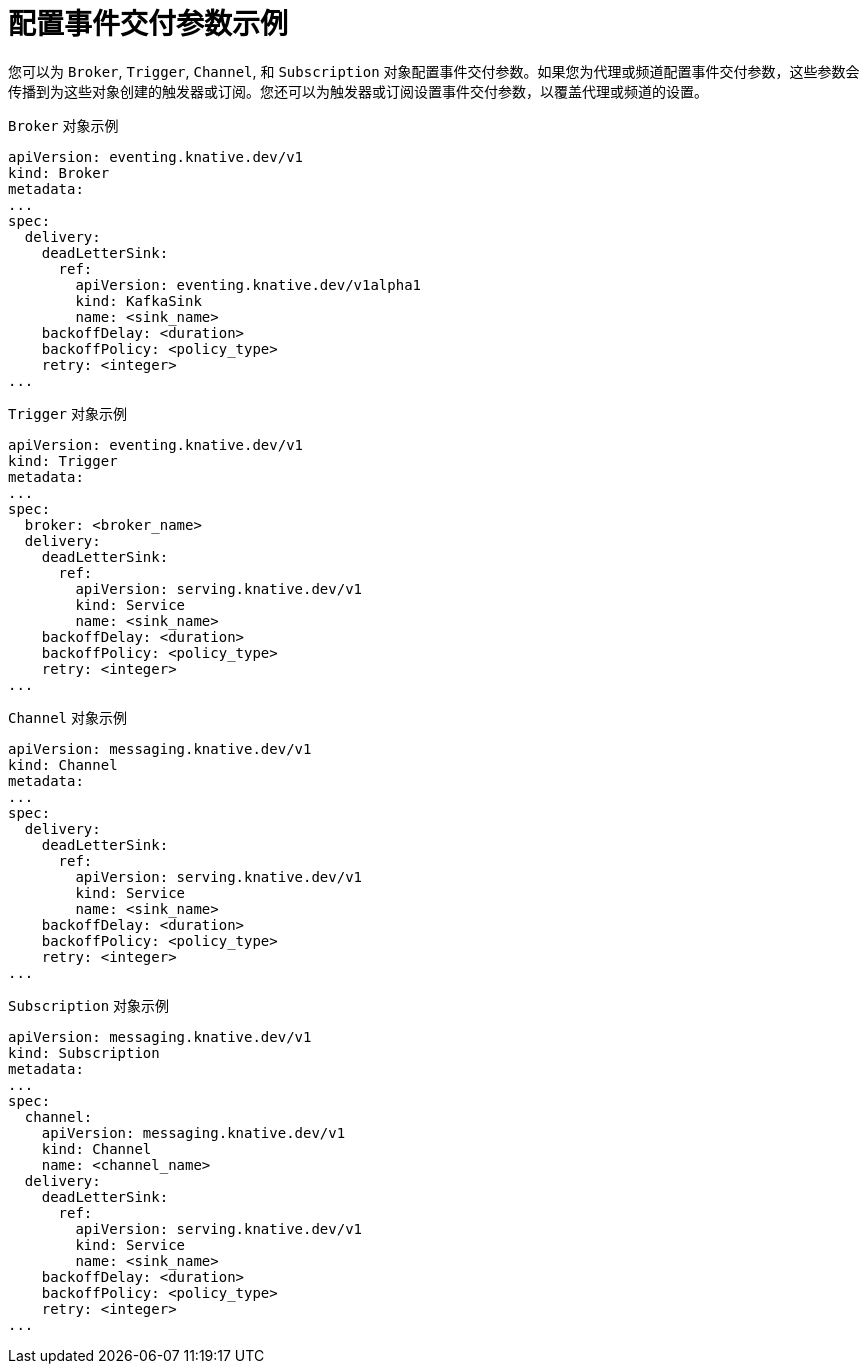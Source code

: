 // Module included in the following assemblies:
//
// * /serverless/develop/serverless-event-delivery.adoc

:_content-type: REFERENCE
[id="serverless-configuring-event-delivery-examples_{context}"]
= 配置事件交付参数示例

您可以为 `Broker`, `Trigger`, `Channel`, 和 `Subscription` 对象配置事件交付参数。如果您为代理或频道配置事件交付参数，这些参数会传播到为这些对象创建的触发器或订阅。您还可以为触发器或订阅设置事件交付参数，以覆盖代理或频道的设置。

.`Broker` 对象示例
[source,yaml]
----
apiVersion: eventing.knative.dev/v1
kind: Broker
metadata:
...
spec:
  delivery:
    deadLetterSink:
      ref:
        apiVersion: eventing.knative.dev/v1alpha1
        kind: KafkaSink
        name: <sink_name>
    backoffDelay: <duration>
    backoffPolicy: <policy_type>
    retry: <integer>
...
----

.`Trigger` 对象示例
[source,yaml]
----
apiVersion: eventing.knative.dev/v1
kind: Trigger
metadata:
...
spec:
  broker: <broker_name>
  delivery:
    deadLetterSink:
      ref:
        apiVersion: serving.knative.dev/v1
        kind: Service
        name: <sink_name>
    backoffDelay: <duration>
    backoffPolicy: <policy_type>
    retry: <integer>
...
----

.`Channel` 对象示例
[source,yaml]
----
apiVersion: messaging.knative.dev/v1
kind: Channel
metadata:
...
spec:
  delivery:
    deadLetterSink:
      ref:
        apiVersion: serving.knative.dev/v1
        kind: Service
        name: <sink_name>
    backoffDelay: <duration>
    backoffPolicy: <policy_type>
    retry: <integer>
...
----

.`Subscription` 对象示例
[source,yaml]
----
apiVersion: messaging.knative.dev/v1
kind: Subscription
metadata:
...
spec:
  channel:
    apiVersion: messaging.knative.dev/v1
    kind: Channel
    name: <channel_name>
  delivery:
    deadLetterSink:
      ref:
        apiVersion: serving.knative.dev/v1
        kind: Service
        name: <sink_name>
    backoffDelay: <duration>
    backoffPolicy: <policy_type>
    retry: <integer>
...
----
